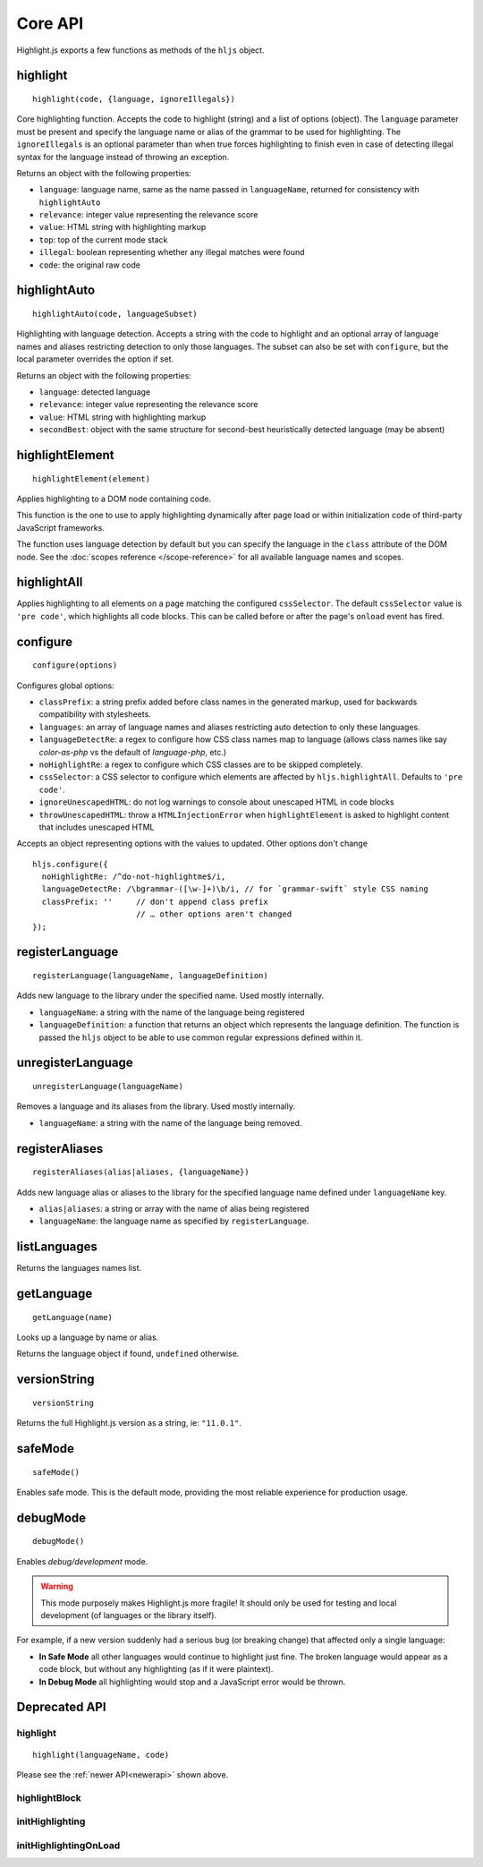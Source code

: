 Core API
========

Highlight.js exports a few functions as methods of the ``hljs`` object.

.. _newerapi:

highlight
---------

::

  highlight(code, {language, ignoreIllegals})

Core highlighting function.  Accepts the code to highlight (string) and a list of options (object).
The ``language`` parameter must be present and specify the language name or alias
of the grammar to be used for highlighting.
The ``ignoreIllegals`` is an optional parameter than when true forces highlighting
to finish even in case of detecting illegal syntax for the
language instead of throwing an exception.

Returns an object with the following properties:

* ``language``: language name, same as the name passed in ``languageName``, returned for consistency with ``highlightAuto``
* ``relevance``: integer value representing the relevance score
* ``value``: HTML string with highlighting markup
* ``top``: top of the current mode stack
* ``illegal``: boolean representing whether any illegal matches were found
* ``code``: the original raw code



highlightAuto
-------------

::

  highlightAuto(code, languageSubset)

Highlighting with language detection.
Accepts a string with the code to highlight and an optional array of language names and aliases restricting detection to only those languages. The subset can also be set with ``configure``, but the local parameter overrides the option if set.

Returns an object with the following properties:

* ``language``: detected language
* ``relevance``: integer value representing the relevance score
* ``value``: HTML string with highlighting markup
* ``secondBest``: object with the same structure for second-best heuristically detected language (may be absent)


highlightElement
----------------

::

  highlightElement(element)

Applies highlighting to a DOM node containing code.

This function is the one to use to apply highlighting dynamically after page load
or within initialization code of third-party JavaScript frameworks.

The function uses language detection by default but you can specify the language
in the ``class`` attribute of the DOM node. See the :doc:`scopes reference
</scope-reference>` for all available language names and scopes.




highlightAll
------------

Applies highlighting to all elements on a page matching the configured ``cssSelector``.
The default ``cssSelector`` value is ``'pre code'``, which highlights all code blocks.
This can be called before or after the page's ``onload`` event has fired.


configure
---------

::

  configure(options)

Configures global options:

* ``classPrefix``: a string prefix added before class names in the generated markup, used for backwards compatibility with stylesheets.
* ``languages``: an array of language names and aliases restricting auto detection to only these languages.
* ``languageDetectRe``: a regex to configure how CSS class names map to language (allows class names like say `color-as-php` vs the default of `language-php`, etc.)
* ``noHighlightRe``: a regex to configure which CSS classes are to be skipped completely.
* ``cssSelector``: a CSS selector to configure which elements are affected by ``hljs.highlightAll``. Defaults to ``'pre code'``.
* ``ignoreUnescapedHTML``: do not log warnings to console about unescaped HTML in code blocks
* ``throwUnescapedHTML``: throw a ``HTMLInjectionError`` when ``highlightElement`` is asked to highlight content that includes unescaped HTML


Accepts an object representing options with the values to updated. Other options don't change
::

  hljs.configure({
    noHighlightRe: /^do-not-highlightme$/i,
    languageDetectRe: /\bgrammar-([\w-]+)\b/i, // for `grammar-swift` style CSS naming
    classPrefix: ''     // don't append class prefix
                        // … other options aren't changed
  });


registerLanguage
----------------

::

  registerLanguage(languageName, languageDefinition)

Adds new language to the library under the specified name. Used mostly internally.

* ``languageName``: a string with the name of the language being registered
* ``languageDefinition``: a function that returns an object which represents the
  language definition. The function is passed the ``hljs`` object to be able
  to use common regular expressions defined within it.


unregisterLanguage
------------------

::

  unregisterLanguage(languageName)

Removes a language and its aliases from the library. Used mostly internally.

* ``languageName``: a string with the name of the language being removed.


registerAliases
---------------

::

  registerAliases(alias|aliases, {languageName})

Adds new language alias or aliases to the library for the specified language name defined under ``languageName`` key.

* ``alias|aliases``: a string or array with the name of alias being registered
* ``languageName``: the language name as specified by ``registerLanguage``.


listLanguages
-------------

Returns the languages names list.


.. _getLanguage:


getLanguage
-----------

::

  getLanguage(name)

Looks up a language by name or alias.

Returns the language object if found, ``undefined`` otherwise.


versionString
-------------

::

   versionString

Returns the full Highlight.js version as a string, ie: ``"11.0.1"``.


safeMode
--------

::

   safeMode()

Enables safe mode. This is the default mode, providing the most reliable experience for production usage.


debugMode
---------

::

   debugMode()

Enables *debug/development* mode.

.. warning::

   This mode purposely makes Highlight.js more fragile!  It should only be used for testing and local development (of languages or the library itself).

For example, if a new version suddenly had a serious bug (or breaking change) that affected only a single language:

* **In Safe Mode** all other languages would continue to highlight just fine. The broken language would appear as a code block, but without any highlighting (as if it were plaintext).
* **In Debug Mode** all highlighting would stop and a JavaScript error would be thrown.


Deprecated API
--------------

highlight
^^^^^^^^^

.. deprecated:: 10.7 This will be removed entirely in v12.

::

  highlight(languageName, code)


Please see the :ref:`newer API<newerapi>` shown above.


highlightBlock
^^^^^^^^^^^^^^

.. deprecated:: 11.0 Please use ``highlightElement()`` instead.


initHighlighting
^^^^^^^^^^^^^^^^

.. deprecated:: 10.6 Please use ``highlightAll()`` instead.



initHighlightingOnLoad
^^^^^^^^^^^^^^^^^^^^^^

.. deprecated:: 10.6 Please use ``highlightAll()`` instead.

